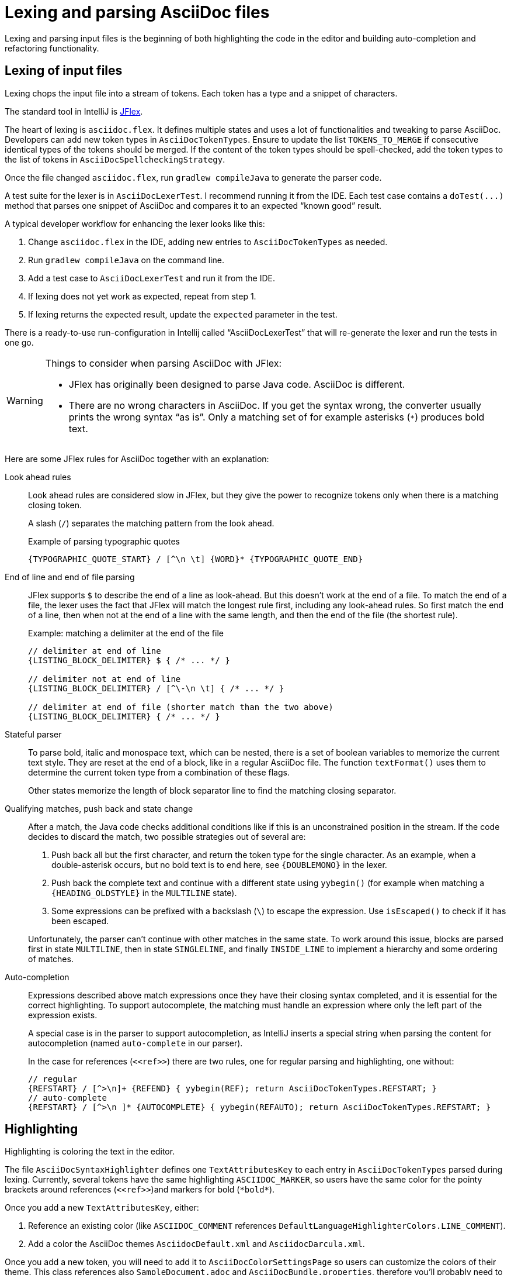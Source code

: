 = Lexing and parsing AsciiDoc files
:description: How to enhance lexing and parsing for AsciiDoc content to improve, for example, syntax highlighting.
:navtitle: Lexing and parsing

Lexing and parsing input files is the beginning of both highlighting the code in the editor and building auto-completion and refactoring functionality.

[[lexing]]
== Lexing of input files

Lexing chops the input file into a stream of tokens.
Each token has a type and a snippet of characters.

The standard tool in IntelliJ is https://jflex.de[JFlex].

The heart of lexing is `asciidoc.flex`.
It defines multiple states and uses a lot of functionalities and tweaking to parse AsciiDoc.
Developers can add new token types in `AsciiDocTokenTypes`.
Ensure to update the list `TOKENS_TO_MERGE` if consecutive identical types of the tokens should be merged.
If the content of the token types should be spell-checked, add the token types to the list of tokens in `AsciiDocSpellcheckingStrategy`.

Once the file changed `asciidoc.flex`, run `gradlew compileJava` to generate the parser code.

A test suite for the lexer is in `AsciiDocLexerTest`.
I recommend running it from the IDE.
Each test case contains a `+doTest(...)+` method that parses one snippet of AsciiDoc and compares it to an expected "`known good`" result.

A typical developer workflow for enhancing the lexer looks like this:

. Change `asciidoc.flex` in the IDE, adding new entries to `AsciiDocTokenTypes` as needed.
. Run `gradlew compileJava` on the command line.
. Add a test case to `AsciiDocLexerTest` and run it from the IDE.
. If lexing does not yet work as expected, repeat from step 1.
. If lexing returns the expected result, update the `expected` parameter in the test.

There is a ready-to-use run-configuration in Intellij called "`AsciiDocLexerTest`" that will re-generate the lexer and run the tests in one go.

[WARNING]
--
Things to consider when parsing AsciiDoc with JFlex:

* JFlex has originally been designed to parse Java code.
AsciiDoc is different.
* There are no wrong characters in AsciiDoc.
If you get the syntax wrong, the converter usually prints the wrong syntax "`as is`".
Only a matching set of for example asterisks (`*`) produces bold text.
--

Here are some JFlex rules for AsciiDoc together with an explanation:

Look ahead rules::
+
--
Look ahead rules are considered slow in JFlex, but they give the power to recognize tokens only when there is a matching closing token.

A slash (`/`) separates the matching pattern from the look ahead.

.Example of parsing typographic quotes
----
{TYPOGRAPHIC_QUOTE_START} / [^\n \t] {WORD}* {TYPOGRAPHIC_QUOTE_END}
----
--

End of line and end of file parsing::
+
--
JFlex supports `$` to describe the end of a line as look-ahead.
But this doesn't work at the end of a file.
To match the end of a file, the lexer uses the fact that JFlex will match the longest rule first, including any look-ahead rules.
So first match the end of a line, then when not at the end of a line with the same length, and then the end of the file (the shortest rule).

.Example: matching a delimiter at the end of the file
[source]
----
// delimiter at end of line
{LISTING_BLOCK_DELIMITER} $ { /* ... */ }

// delimiter not at end of line
{LISTING_BLOCK_DELIMITER} / [^\-\n \t] { /* ... */ }

// delimiter at end of file (shorter match than the two above)
{LISTING_BLOCK_DELIMITER} { /* ... */ }
----
--

Stateful parser::
+
--
To parse bold, italic and monospace text, which can be nested, there is a set of boolean variables to memorize the current text style.
They are reset at the end of a block, like in a regular AsciiDoc file.
The function `textFormat()` uses them to determine the current token type from a combination of these flags.

Other states memorize the length of block separator line to find the matching closing separator.
--

Qualifying matches, push back and state change::
+
--
After a match, the Java code checks additional conditions like if this is an unconstrained position in the stream.
If the code decides to discard the match, two possible strategies out of several are:

. Push back all but the first character, and return the token type for the single character.
As an example, when a double-asterisk occurs, but no bold text is to end here, see `\{DOUBLEMONO}` in the lexer.

. Push back the complete text and continue with a different state using `yybegin()` (for example when matching a `\{HEADING_OLDSTYLE}` in the `MULTILINE` state).

. Some expressions can be prefixed with a backslash (`\`) to escape the expression.
Use `isEscaped()` to check if it has been escaped.

Unfortunately, the parser can't continue with other matches in the same state.
To work around this issue, blocks are parsed first in state `MULTILINE`, then in state `SINGLELINE`, and finally `INSIDE_LINE` to implement a hierarchy and some ordering of matches.
--

Auto-completion::
+
--
Expressions described above match expressions once they have their closing syntax completed, and it is essential for the correct highlighting.
To support autocomplete, the matching must handle an expression where only the left part of the expression exists.

A special case is in the parser to support autocompletion, as IntelliJ inserts a special string when parsing the content for autocompletion (named `auto-complete` in our parser).

In the case for references (`\<<ref>>`) there are two rules, one for regular parsing and highlighting, one without:

[source,indent=0]
----
  // regular
  {REFSTART} / [^>\n]+ {REFEND} { yybegin(REF); return AsciiDocTokenTypes.REFSTART; }
  // auto-complete
  {REFSTART} / [^>\n ]* {AUTOCOMPLETE} { yybegin(REFAUTO); return AsciiDocTokenTypes.REFSTART; }
----
--

[[highlighting]]
== Highlighting

Highlighting is coloring the text in the editor.

The file `AsciiDocSyntaxHighlighter` defines one `TextAttributesKey` to each entry in `AsciiDocTokenTypes` parsed during lexing.
Currently, several tokens have the same highlighting `ASCIIDOC_MARKER`, so users have the same color for the pointy brackets around references (`\<<ref>>`)and markers for bold (`\*bold*`).

Once you add a new `TextAttributesKey`, either:

. Reference an existing color (like `ASCIIDOC_COMMENT` references `DefaultLanguageHighlighterColors.LINE_COMMENT`).
. Add a color the AsciiDoc themes `AsciidocDefault.xml` and `AsciidocDarcula.xml`.

Once you add a new token, you will need to add it to `AsciiDocColorSettingsPage` so users can customize the colors of their theme.
This class references also `SampleDocument.adoc` and `AsciiDocBundle.properties`, therefore you'll probably need to change these two files as well.

[[parsing]]
== Parsing

=== Why

Parsing gives a hierarchical structure and meaning to the tokens created in the parsing phase.

It can define `PsiElements` inside the tree to allow interactions with the user like renaming of elements and autocompletion.
The structure is the foundation of the structure outline view and the folding capabilities.

=== How

The `AsciiDocParserDefinition` separates spaces and comments from functional tokens.
It also serves as a factory for all ``PsiElement``s like `AsciiDocSection` for sections and `AsciiDocBlock` for blocks.

`AsciiDocParserImpl` encodes the logic how to group the tokens to a tree.
To do this, it has several strategies.
This outline summarizes the most distinct strategies:

References::
+
--
Once it sees the start token `REFSTART` (usually two opening pointy brackets, like `<<`), it sets a marker.
Then it reads all tokens that are valid inside a reference.
Once there are no more valid tokens for a reference, it marks this block as a `AsciiDocElementTypes.REF`.
--

Blocks::
+
--
A block starts, for example, with a `LISTING_BLOCK_DELIMITER` (usually four dashes in a line, like `----`).
Then the block continues up to the point where the same marker occurs again.

But the block can be preceded, for example, by a title (it starts with a dot, following by the title itself, like `.Title`).
This title is part of the block.
To support this `TITLE` and several other elements call `markPreBlock()` to memorize the first token that is part of a following block.
It is stored in a variable `myPreBlockMarker`.

When parsing of the block starts and the `myPreBlockMarker` is set, it uses this marker.
If the marker is not set, it creates a new marker at the start of the block delimiter.
When the block doesn't start on one of the following lines, `dropPreBlock()` drops the marker.
--

Sections::
+
--
Sections build on top of blocks.
They can have pre-block elements as well.

In addition to standard blocks, they build a hierarchy:
Each section has a level determined by the number of equal signs at the start (or, if it is an old style heading by the character underlining the heading).

Whenever a section with the same level as the one before starts, the previous section needs to be closed.
Whenever a section of a higher order starts (let's assume two equal signs at the start, like `==`), all open sections with a lower order must be closed (in this case with three or more equal signs at the start).
This logic is encapsulated in `closeSections()`.
It is also called at the end of the document to close all sections at the end of the document.
--

=== Debugging

To analyze the structure interactively, install the PsiViewer plugin.
The plugin is pre-installed in the sandbox IDE you start using the `runIde` Gradle ask.

You can also install it in the IDE you develop in, but this is optional.

Right-click on the AsciiDoc editor and choose menu:PsiViewer[View PSI for entire file] to browse the tree.
There is also a keyboard shortcut for this.

=== Testing

There are unit tests for the parser.
You can run them from your IDE.
The tests come in two variants:

AsciiDocPsiTest::
+
--
This test parses a minimal snippet of AsciiDoc, creates the PSI tree, and allows for assertions like in normal unit tests.

Use this to write specific tests.
Consider a given/when/then structure to write tests that are comprehensible for other developers.
As you test only specific elements in the created tree, your tests will not break when parts of the tree change that are irrelevant to the tested functionality.
--

AsciiDocParserTest::
+
--
This test acts on example files in `/testData/parser` together with a known good file.

To write a new test, create a new method in the class (like `testSectionsWithPreBlock()`).
Then put a matching AsciiDoc file to the example file directory (like `sectionsWithPreBlock.adoc`).
When you run the test for the first time, it will create a known good file (like `sectionsWithPreBlock.txt`).
Check the contents of the known good file if the result matches your expectations.

On consecutive runs, the test will compare the parser result with the contents of the known good file.
If the content matches, the test will pass.
If there are differences, the test will fail.
If you expected these differences, for example, because you changed the parser or lexer, copy the result shown in your IDE to the known good file.

NOTE: Please check in the known good file to the Git repository!
--

So why are there two types of tests?
Each has its own strengths!

The known good approach will trigger even on minor changes to the output and gives you the chance to approve or reject the changes.
The downside is that these tests will fail when there are unrelated changes because they check too many things.
For a known good test, it is also hard to see the parts of the known good that are relevant for the expected behavior and must not change.

The test with single assertions will be most specific to the described functionality, and will leave out parts that are unrelated to the test.
Therefore, it will not break for unrelated changes.
Meaningful assertions allow fellow developers to understand the expected functionality.
Writing such a test is often slower as it requires more code and skill, but it will pay off as it will break less often due to unrelated changes.

== Interacting with PsiElements

=== References and renaming

All PsiElement that reference files like, for example, an `include::[]`, or IDs like, for example, an `+<<id>>+` return references.
Examples for this are `AsciiDocBlockMacro` and `AsciiDocRef`.
They all need to provide a `Manipulator` that IntelliJ calls when the user renames such a reference.
To make the "`Find References`" functionality work, the tokens that contain the IDs need to be part of the Identifier-Token-Set in `AsciiDocWordsScanner`.

TODO: refactoring, folding, autocompletion

